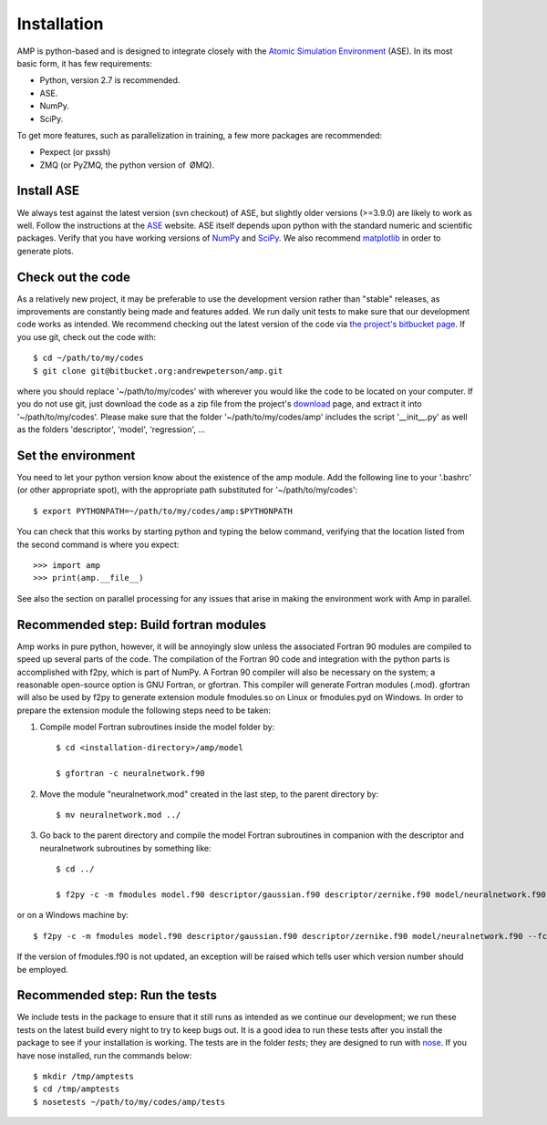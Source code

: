 .. _install:

==================================
Installation
==================================

AMP is python-based and is designed to integrate closely with the `Atomic Simulation Environment <https://wiki.fysik.dtu.dk/ase/>`_ (ASE).
In its most basic form, it has few requirements:

* Python, version 2.7 is recommended.
* ASE.
* NumPy.
* SciPy.

To get more features, such as parallelization in training, a few more packages are recommended:

* Pexpect (or pxssh)
* ZMQ (or PyZMQ, the python version of ØMQ).

----------------------------------
Install ASE
----------------------------------

We always test against the latest version (svn checkout) of ASE, but slightly older versions (>=3.9.0) are likely to work
as well. Follow the instructions at the `ASE <https://wiki.fysik.dtu.dk/ase/download.html>`_ website. ASE itself depends
upon python with the standard numeric and scientific packages. Verify that you have working versions of
`NumPy <http://numpy.org>`_ and `SciPy <http://scipy.org>`_. We also recommend `matplotlib <http://matplotlib.org>`_ in
order to generate plots.

----------------------------------
Check out the code
----------------------------------

As a relatively new project, it may be preferable to use the development version rather than "stable" releases, as improvements are constantly being made and features added.
We run daily unit tests to make sure that our development code works as intended.
We recommend checking out the latest version of the code via `the project's bitbucket
page <https://bitbucket.org/andrewpeterson/amp/>`_. If you use git, check out the code with::

   $ cd ~/path/to/my/codes
   $ git clone git@bitbucket.org:andrewpeterson/amp.git

where you should replace '~/path/to/my/codes' with wherever you would like the code to be located on your computer.
If you do not use git, just download the code as a zip file from the project's
`download <https://bitbucket.org/andrewpeterson/amp/downloads>`_ page, and extract it into '~/path/to/my/codes'. Please make sure that the folder '~/path/to/my/codes/amp' includes the script '__init__.py' as well as the folders 'descriptor', 'model', 'regression', ... 

----------------------------------
Set the environment
----------------------------------

You need to let your python version know about the existence of the amp module. Add the following line to your '.bashrc'
(or other appropriate spot), with the appropriate path substituted for '~/path/to/my/codes'::

   $ export PYTHONPATH=~/path/to/my/codes/amp:$PYTHONPATH

You can check that this works by starting python and typing the below command, verifying that the location listed from
the second command is where you expect::

   >>> import amp
   >>> print(amp.__file__)

See also the section on parallel processing for any issues that arise in making the environment work with Amp in parallel.

---------------------------------------
Recommended step: Build fortran modules
---------------------------------------

Amp works in pure python, however, it will be annoyingly slow unless the associated Fortran 90 modules are compiled to speed up several parts of the code.
The compilation of the Fortran 90 code and integration with the python parts is accomplished with f2py, which is part of NumPy.
A Fortran 90 compiler will also be necessary on the system; a reasonable open-source option is GNU Fortran, or gfortran.
This compiler will generate Fortran modules (.mod).
gfortran will also be used by f2py to generate extension module fmodules.so on Linux or fmodules.pyd on Windows.
In order to prepare the extension module the following steps need to be taken:

1. Compile model Fortran subroutines inside the model folder by::

    $ cd <installation-directory>/amp/model

    $ gfortran -c neuralnetwork.f90

2. Move the module "neuralnetwork.mod" created in the last step, to the parent directory by::

    $ mv neuralnetwork.mod ../

3. Go back to the parent directory and compile the model Fortran subroutines in companion with the descriptor and neuralnetwork subroutines by something like::

    $ cd ../

    $ f2py -c -m fmodules model.f90 descriptor/gaussian.f90 descriptor/zernike.f90 model/neuralnetwork.f90

or on a Windows machine by::

    $ f2py -c -m fmodules model.f90 descriptor/gaussian.f90 descriptor/zernike.f90 model/neuralnetwork.f90 --fcompiler=gnu95 --compiler=mingw32

If the version of fmodules.f90 is not updated, an exception will be raised which tells user which version number should be employed.
 
----------------------------------
Recommended step: Run the tests
----------------------------------

We include tests in the package to ensure that it still runs as intended as we continue our development; we run these
tests on the latest build every night to try to keep bugs out. It is a good idea to run these tests after you install the
package to see if your installation is working. The tests are in the folder `tests`; they are designed to run with
`nose <https://nose.readthedocs.org/>`_. If you have nose installed, run the commands below::

   $ mkdir /tmp/amptests
   $ cd /tmp/amptests
   $ nosetests ~/path/to/my/codes/amp/tests
